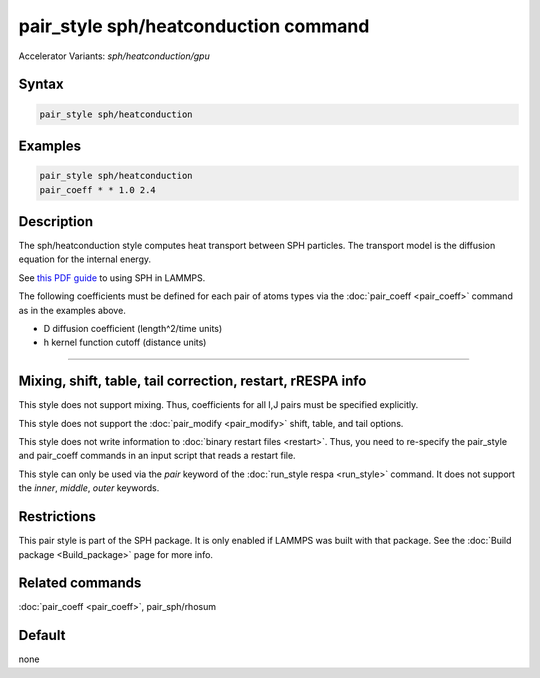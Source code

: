 .. index:: pair_style sph/heatconduction
.. index:: pair_style sph/heatconduction/gpu

pair_style sph/heatconduction command
=====================================

Accelerator Variants: *sph/heatconduction/gpu*

Syntax
""""""

.. code-block:: LAMMPS

   pair_style sph/heatconduction

Examples
""""""""

.. code-block:: LAMMPS

   pair_style sph/heatconduction
   pair_coeff * * 1.0 2.4

Description
"""""""""""

The sph/heatconduction style computes heat transport between SPH particles.
The transport model is the diffusion equation for the internal energy.

See `this PDF guide <PDF/SPH_LAMMPS_userguide.pdf>`_ to using SPH in
LAMMPS.

The following coefficients must be defined for each pair of atoms
types via the :doc:`pair_coeff <pair_coeff>` command as in the examples
above.

* D diffusion coefficient (length\^2/time units)
* h kernel function cutoff (distance units)

----------

Mixing, shift, table, tail correction, restart, rRESPA info
"""""""""""""""""""""""""""""""""""""""""""""""""""""""""""

This style does not support mixing.  Thus, coefficients for all
I,J pairs must be specified explicitly.

This style does not support the :doc:`pair_modify <pair_modify>`
shift, table, and tail options.

This style does not write information to :doc:`binary restart files <restart>`.  Thus, you need to re-specify the pair_style and
pair_coeff commands in an input script that reads a restart file.

This style can only be used via the *pair* keyword of the :doc:`run_style respa <run_style>` command.  It does not support the *inner*,
*middle*, *outer* keywords.

Restrictions
""""""""""""

This pair style is part of the SPH package.  It is only enabled
if LAMMPS was built with that package.  See the :doc:`Build package <Build_package>` page for more info.

Related commands
""""""""""""""""

:doc:`pair_coeff <pair_coeff>`, pair_sph/rhosum

Default
"""""""

none
